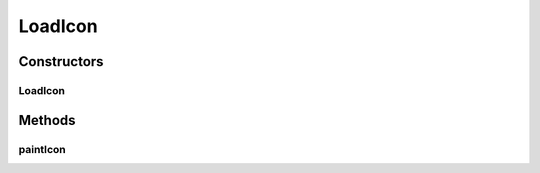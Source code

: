 .. java:import:: java.awt Graphics2D

.. java:import:: java.awt.geom GeneralPath

LoadIcon
========

.. java:package:: ca.nengo.ui.lib.world.piccolo.objects.icons
   :noindex:

.. java:type:: public class LoadIcon extends LayoutIconBase

Constructors
------------
LoadIcon
^^^^^^^^

.. java:constructor:: public LoadIcon(int size)
   :outertype: LoadIcon

Methods
-------
paintIcon
^^^^^^^^^

.. java:method:: @Override protected void paintIcon(Graphics2D g2)
   :outertype: LoadIcon

